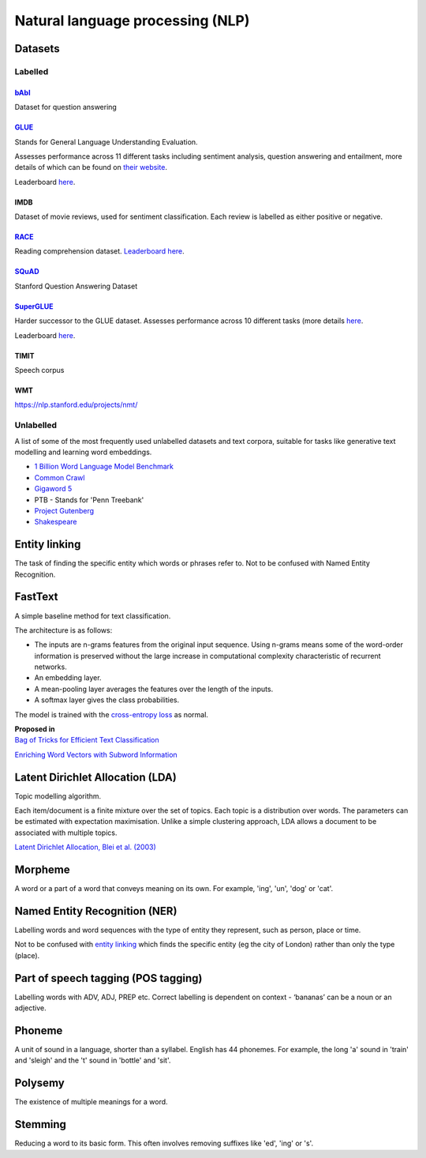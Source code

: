 """"""""""""""""""""""""""""""""""""""""""
Natural language processing (NLP)
""""""""""""""""""""""""""""""""""""""""""

Datasets
-----------

Labelled
____________

`bAbI <https://research.fb.com/downloads/babi/>`_
'''''''''''''''''''
Dataset for question answering

`GLUE <https://gluebenchmark.com/>`_
'''''''''''''''''''''''''''''
Stands for General Language Understanding Evaluation. 

Assesses performance across 11 different tasks including sentiment analysis, question answering and entailment, more details of which can be found on `their website <https://gluebenchmark.com/tasks>`_. 

Leaderboard `here <https://gluebenchmark.com/leaderboard>`_.

IMDB
'''''''
Dataset of movie reviews, used for sentiment classification. Each review is labelled as either positive or negative.

`RACE <https://www.cs.cmu.edu/~glai1/data/race/>`_
''''''''''''''''
Reading comprehension dataset. `Leaderboard here <http://www.qizhexie.com/data/RACE_leaderboard.html>`_.

`SQuAD <https://rajpurkar.github.io/SQuAD-explorer/>`_
''''''''''''''''''''''''
Stanford Question Answering Dataset

`SuperGLUE <https://super.gluebenchmark.com/>`_
''''''''''''''''''''''''
Harder successor to the GLUE dataset. Assesses performance across 10 different tasks (more details `here <https://super.gluebenchmark.com/tasks>`_.

Leaderboard `here <https://super.gluebenchmark.com/leaderboard>`_.

TIMIT
''''''''''
Speech corpus

WMT
'''''''
https://nlp.stanford.edu/projects/nmt/

Unlabelled
________________
A list of some of the most frequently used unlabelled datasets and text corpora, suitable for tasks like generative text modelling and learning word embeddings.

* `1 Billion Word Language Model Benchmark <http://www.statmt.org/lm-benchmark/>`_
* `Common Crawl <http://commoncrawl.org/the-data/>`_
* `Gigaword 5 <https://catalog.ldc.upenn.edu/LDC2011T07>`_
* PTB - Stands for 'Penn Treebank'
* `Project Gutenberg <http://www.gutenberg.org/>`_
* `Shakespeare <https://ocw.mit.edu/ans7870/6/6.006/s08/lecturenotes/files/t8.shakespeare.txt>`_


Entity linking
----------------
The task of finding the specific entity which words or phrases refer to. Not to be confused with Named Entity Recognition.

FastText
----------
A simple baseline method for text classification.

The architecture is as follows:

* The inputs are n-grams features from the original input sequence. Using n-grams means some of the word-order information is preserved without the large increase in computational complexity characteristic of recurrent networks.
* An embedding layer.
* A mean-pooling layer averages the features over the length of the inputs.
* A softmax layer gives the class probabilities.

The model is trained with the `cross-entropy loss <https://ml-compiled.readthedocs.io/en/latest/loss_functions.html#cross-entropy-loss>`_ as normal.

| **Proposed in** 
| `Bag of Tricks for Efficient Text Classification <https://arxiv.org/abs/1607.01759>`_


`Enriching Word Vectors with Subword Information <https://arxiv.org/abs/1607.04606>`_


Latent Dirichlet Allocation (LDA)
-----------------------------------
Topic modelling algorithm.

Each item/document is a finite mixture over the set of topics.
Each topic is a distribution over words.
The parameters can be estimated with expectation maximisation.
Unlike a simple clustering approach, LDA allows a document to be associated with multiple topics.

`Latent Dirichlet Allocation, Blei et al. (2003) <http://www.jmlr.org/papers/volume3/blei03a/blei03a.pdf>`_

Morpheme
----------
A word or a part of a word that conveys meaning on its own. For example, 'ing', 'un', 'dog' or 'cat'.

Named Entity Recognition (NER)
---------------------------------
Labelling words and word sequences with the type of entity they represent, such as person, place or time. 

Not to be confused with `entity linking <https://ml-compiled.readthedocs.io/en/latest/natural_language_processing.html#entity-linking>`_ which finds the specific entity (eg the city of London) rather than only the type (place).

Part of speech tagging (POS tagging)
------------------------------------------
Labelling words with ADV, ADJ, PREP etc. Correct labelling is dependent on context - ‘bananas’ can be a noun or an adjective.

Phoneme
---------
A unit of sound in a language, shorter than a syllabel. English has 44 phonemes. For example, the long 'a' sound in 'train' and 'sleigh' and the 't' sound in 'bottle' and 'sit'.

Polysemy
-----------
The existence of multiple meanings for a word.

Stemming
----------
Reducing a word to its basic form. This often involves removing suffixes like 'ed', 'ing' or 's'.

